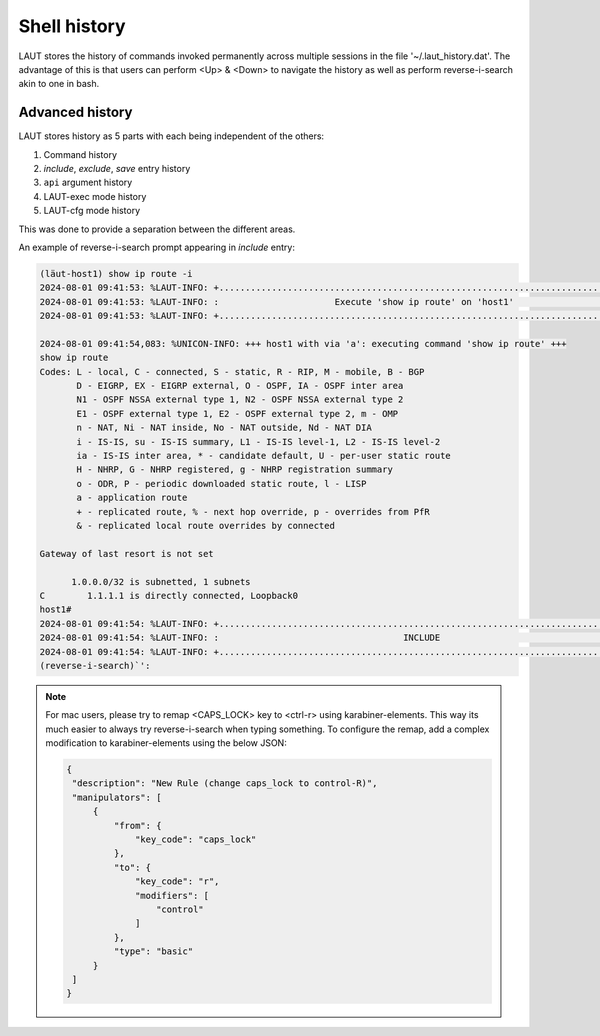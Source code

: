 Shell history
=============

LAUT stores the history of commands invoked permanently across multiple sessions
in the file '~/.laut_history.dat'. The advantage of this is that users can
perform <Up> & <Down> to navigate the history as well as perform reverse-i-search
akin to one in bash.

Advanced history
----------------

LAUT stores history as 5 parts with each being independent of the others:

1. Command history
2. *include*, *exclude*, *save* entry history
3. ``api`` argument history
4. LAUT-exec mode history
5. LAUT-cfg mode history

This was done to provide a separation between the different areas.

An example of reverse-i-search prompt appearing in *include* entry:

.. code-block:: console

   (lӓut-host1) show ip route -i
   2024-08-01 09:41:53: %LAUT-INFO: +..............................................................................+
   2024-08-01 09:41:53: %LAUT-INFO: :                      Execute 'show ip route' on 'host1'                      :
   2024-08-01 09:41:53: %LAUT-INFO: +..............................................................................+
   
   2024-08-01 09:41:54,083: %UNICON-INFO: +++ host1 with via 'a': executing command 'show ip route' +++
   show ip route
   Codes: L - local, C - connected, S - static, R - RIP, M - mobile, B - BGP
          D - EIGRP, EX - EIGRP external, O - OSPF, IA - OSPF inter area
          N1 - OSPF NSSA external type 1, N2 - OSPF NSSA external type 2
          E1 - OSPF external type 1, E2 - OSPF external type 2, m - OMP
          n - NAT, Ni - NAT inside, No - NAT outside, Nd - NAT DIA
          i - IS-IS, su - IS-IS summary, L1 - IS-IS level-1, L2 - IS-IS level-2
          ia - IS-IS inter area, * - candidate default, U - per-user static route
          H - NHRP, G - NHRP registered, g - NHRP registration summary
          o - ODR, P - periodic downloaded static route, l - LISP
          a - application route
          + - replicated route, % - next hop override, p - overrides from PfR
          & - replicated local route overrides by connected
   
   Gateway of last resort is not set
   
         1.0.0.0/32 is subnetted, 1 subnets
   C        1.1.1.1 is directly connected, Loopback0
   host1#
   2024-08-01 09:41:54: %LAUT-INFO: +..............................................................................+
   2024-08-01 09:41:54: %LAUT-INFO: :                                   INCLUDE                                    :
   2024-08-01 09:41:54: %LAUT-INFO: +..............................................................................+
   (reverse-i-search)`':

.. note::

   For mac users, please try to remap <CAPS_LOCK> key to <ctrl-r> using karabiner-elements.
   This way its much easier to always try reverse-i-search when typing something.
   To configure the remap, add a complex modification to karabiner-elements using the below JSON:

   .. code-block:: json

      {
       "description": "New Rule (change caps_lock to control-R)",
       "manipulators": [
           {
               "from": {
                   "key_code": "caps_lock"
               },
               "to": {
                   "key_code": "r",
                   "modifiers": [
                       "control"
                   ]
               },
               "type": "basic"
           }
       ]
      }
